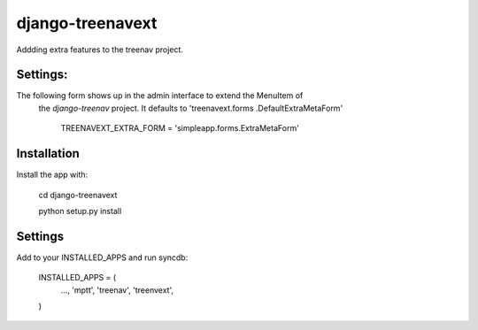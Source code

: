 django-treenavext
=================

Addding extra features to the treenav project.


Settings:
---------

The following form shows up in the admin interface to extend the MenuItem of
 the *django-treenav* project. It  defaults to 'treenavext.forms
 .DefaultExtraMetaForm'


    TREENAVEXT_EXTRA_FORM = 'simpleapp.forms.ExtraMetaForm'



Installation
------------

Install the app with:

    cd django-treenavext

    python setup.py install


Settings
--------

Add to your INSTALLED_APPS and run syncdb:

    INSTALLED_APPS = (
        ...,
        'mptt',
        'treenav',
        'treenvext',
    )

